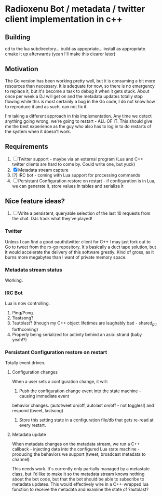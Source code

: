 * Radioxenu Bot / metadata / twitter client implementation in c++

** Building
   cd to the lua subdirectory... build as appopriate... install as appropriate.
   cmake it up afterwards (yeah I'll make this clearer later)

** Motivation
The Go version has been working pretty well, but it is consuming a bit more resources than necessary.
It is adequate for now, so there is no emergency to replace it, but it's become a task to debug it
when it gets stuck. About once per week a DJ will get on and the metadata updates totally stop flowing
while this is most certainly a bug in the Go code, I do not know how to reproduce it and as such, can
not fix it.

I'm taking a different approach in this implementation. Any time we detect anything going wrong, we're
going to restart - ALL OF IT. This should give me the best experience as the guy who also has to log
in to do restarts of the system when it doesn't work.

** Requirements

   1. [ ] Twitter support - maybe via an external program (Lua and C++ twitter clients are hard to come by. Could write one, but yuck)
   2. [X] Metadata stream capture
   3. [?] IRC bot - coming with Lua support for processing commands
   4. [ ] Persistant Configuration restore on restart - if configuration is in Lua, we can generate it, store values in tables and serialize it

** Nice feature ideas?
   1. [ ] Write a persistent, queryable selection of the last 10 requests from the chat. DJs track what they've played!

*** Twitter
    Unless I can find a good oauth/twitter client for C++ I may just fork
    out to Go to tweet from the rx-go repository. It's basically a duct tape
    solution, but it would accelerate the delivery of this software greatly.
    Kind of gross, as it burns more megabytes than I want of private memory space.

*** Metadata stream status
    Working.

*** IRC Bot
    Lua is now controlling.
    1. Ping/Pong
    2. ?lastsong?
    3. ?autolast? (though my C++ object lifetimes are laughably bad - shared_ptr forthcoming)
    4. Properly being serialized for activity behind an asio::strand (baby yeah!?)

*** Persistant Configuration restore on restart
    Totally event driven.
    
**** Configuration changes
     When a user sets a configuration change, it will:
     1. Push the configuration change event into the state machine - causing immediate event
	behavior changes. (autotweet on/off, autolast on/off - not toggles!) and respond (tweet, lastsong)
     2. Store this setting state in a configuration file/db that gets re-read at every restart.

**** Metadata update
     When metadata changes on the metadata stream, we run a C++ callback - injecting data into the
     configured Lua state machine - producing the behaviors we support (tweet, broadcast metadata
     to channel)
     
     This needs work. It's currently only partially managed by a metastate class, but I'd like to
     make it so the metadata stream knows nothing about the bot code, but that the bot should be
     able to subscribe to metadata updates. This would effectively wire in a C++-wrapped lua function
     to receive the metadata and examine the state of ?autolast?


